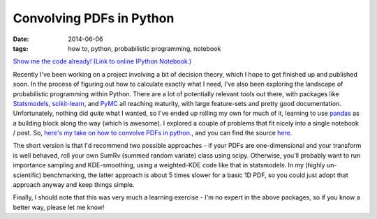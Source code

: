 #########################
Convolving PDFs in Python
#########################
:date: 2014-06-06
:tags: how to, python, probabilistic programming, notebook

.. image:: {filename}/images/scipy_sum_pdfs_example.png
   :alt: Convolving PDFs: An example with a tophat and a Gaussian kernel.
   :align: center
   :target: {filename}/images/scipy_sum_pdfs_example.png
   :height: 400px

`Show me the code already! (Link to online IPython Notebook.) <notebook_>`_

Recently I've been working on a project involving a bit of decision theory,
which I hope to get finished up and published soon. In the process of figuring
out how to calculate exactly what I need, I've also been exploring the landscape
of probabilistic programming within Python. There are a lot of potentially
relevant tools out there, with packages like Statsmodels_, `scikit-learn`_,
and PyMC_ all reaching maturity, with large feature-sets and
pretty good documentation.
Unfortunately, nothing did *quite* what I wanted, so I've ended up rolling
my own for much of it, learning to use pandas_ as a building
block along the way (which is awesome).
I explored a couple of problems that fit nicely into a single
notebook / post. So,
`here's my take on how to convolve PDFs in python. <notebook_>`_,
and you can find the source `here <notebook-repo_>`_.

The short version is that I'd recommend two possible approaches - if your
PDFs are one-dimensional and your transform is well behaved, roll your own
SumRv (summed random variate) class using scipy.
Otherwise, you'll probably want to run importance
sampling and KDE-smoothing, using a weighted-KDE code like that in statsmodels.
In my (highly un-scientific) benchmarking, the latter approach is about 5 times
slower for a basic 1D PDF, so you could just adopt that approach anyway and keep
things simple.

Finally, I should note that this was very much a learning exercise - I'm no
expert in the above packages, so if you know a better way, please let me know!


.. _Statsmodels: http://statsmodels.sourceforge.net/
.. _scikit-learn: http://scikit-learn.org/stable/
.. _PyMC: http://pymc-devs.github.io/pymc/
.. _pandas: http://pandas.pydata.org/

.. _notebook: http://nbviewer.ipython.org/github/timstaley/ipython-notebooks/blob/compiled/probabilistic_programming/convolving_distributions_illustration.ipynb
.. _notebook-repo: https://github.com/timstaley/ipython-notebooks/blob/master/probabilistic_programming/convolving_distributions_illustration.ipynb